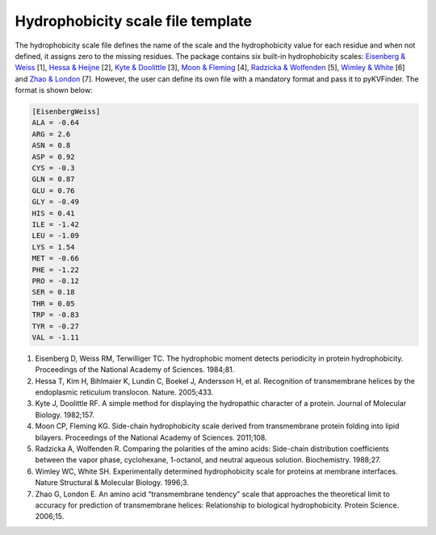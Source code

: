 Hydrophobicity scale file template
==================================

The hydrophobicity scale file defines the name of the scale and the hydrophobicity value for each residue and when not defined, it assigns zero to the missing residues. The package contains six built-in hydrophobicity scales: `Eisenberg & Weiss <https://github.com/LBC-LNBio/pyKVFinder/blob/master/pyKVFinder/data/EisenbergWeiss.toml>`_ [1], `Hessa & Heijne <https://github.com/LBC-LNBio/pyKVFinder/blob/master/pyKVFinder/data/HessaHeijne.toml>`_ [2], `Kyte & Doolittle <https://github.com/LBC-LNBio/pyKVFinder/blob/master/pyKVFinder/data/KyteDoolittle.toml>`_ [3], `Moon & Fleming <https://github.com/LBC-LNBio/pyKVFinder/blob/master/pyKVFinder/data/MoonFleming.toml>`_ [4], `Radzicka & Wolfenden <https://github.com/LBC-LNBio/pyKVFinder/blob/master/pyKVFinder/data/RadzickaWolfenden.toml>`_ [5], `Wimley & White <https://github.com/LBC-LNBio/pyKVFinder/blob/master/pyKVFinder/data/WimleyWhite.toml>`_ [6] and `Zhao & London <https://github.com/LBC-LNBio/pyKVFinder/blob/master/pyKVFinder/data/ZhaoLondon.toml>`_ [7]. However, the user can define its own file with a mandatory format and pass it to pyKVFinder. The format is shown below:

.. code-block:: TOML

    [EisenbergWeiss]
    ALA = -0.64
    ARG = 2.6
    ASN = 0.8
    ASP = 0.92
    CYS = -0.3
    GLN = 0.87
    GLU = 0.76
    GLY = -0.49
    HIS = 0.41
    ILE = -1.42
    LEU = -1.09
    LYS = 1.54
    MET = -0.66
    PHE = -1.22
    PRO = -0.12
    SER = 0.18
    THR = 0.05
    TRP = -0.83
    TYR = -0.27
    VAL = -1.11

.. raw:: html

    <h4><u>References</u></h4>

1. Eisenberg D, Weiss RM, Terwilliger TC. The hydrophobic moment detects periodicity in protein hydrophobicity. Proceedings of the National Academy of Sciences. 1984;81. 

2. Hessa T, Kim H, Bihlmaier K, Lundin C, Boekel J, Andersson H, et al. Recognition of transmembrane helices by the endoplasmic reticulum translocon. Nature. 2005;433. 

3. Kyte J, Doolittle RF. A simple method for displaying the hydropathic character of a protein. Journal of Molecular Biology. 1982;157. 

4. Moon CP, Fleming KG. Side-chain hydrophobicity scale derived from transmembrane protein folding into lipid bilayers. Proceedings of the National Academy of Sciences. 2011;108. 

5. Radzicka A, Wolfenden R. Comparing the polarities of the amino acids: Side-chain distribution coefficients between the vapor phase, cyclohexane, 1-octanol, and neutral aqueous solution. Biochemistry. 1988;27.

6. Wimley WC, White SH. Experimentally determined hydrophobicity scale for proteins at membrane interfaces. Nature Structural & Molecular Biology. 1996;3. 

7. Zhao G, London E. An amino acid “transmembrane tendency” scale that approaches the theoretical limit to accuracy for prediction of transmembrane helices: Relationship to biological hydrophobicity. Protein Science. 2006;15. 
